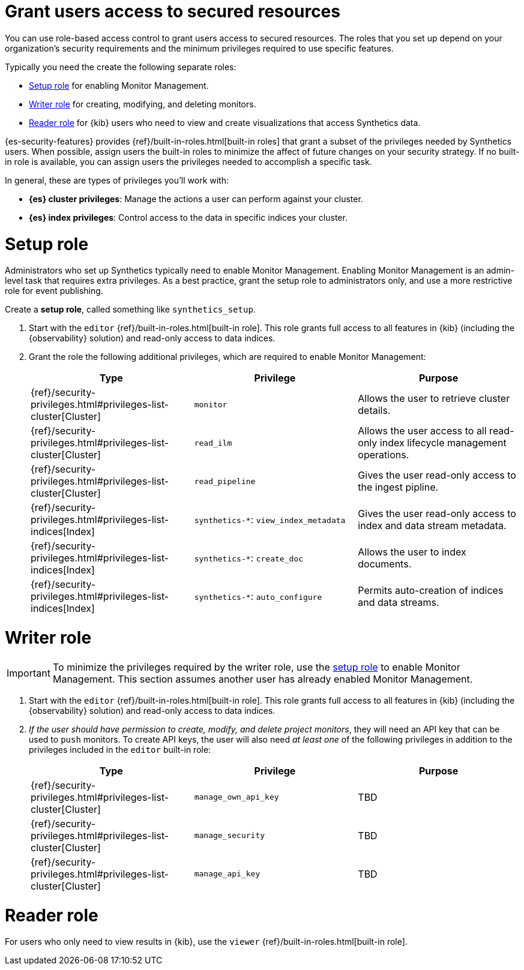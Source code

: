 [[synthetics-feature-roles]]
= Grant users access to secured resources

You can use role-based access control to grant users access to secured
resources. The roles that you set up depend on your organization's security
requirements and the minimum privileges required to use specific features.

Typically you need the create the following separate roles:

* <<synthetics-setup-privileges,Setup role>> for enabling Monitor Management.
* <<synthetics-write-privileges,Writer role>>  for creating, modifying, and deleting monitors.
* <<synthetics-read-privileges,Reader role>> for {kib} users who need to view and
create visualizations that access Synthetics data.

{es-security-features} provides {ref}/built-in-roles.html[built-in roles] that grant a
subset of the privileges needed by Synthetics users.
When possible, assign users the built-in roles to minimize the affect of future changes on your security strategy.
If no built-in role is available, you can assign users the privileges needed to accomplish a specific task.

In general, these are types of privileges you'll work with:

* **{es} cluster privileges**: Manage the actions a user can perform against your cluster.
* **{es} index privileges**: Control access to the data in specific indices your cluster.
// * **{kib} space privileges**: Grant users write or read access to features and apps within {kib}.

[discrete]
[[synthetics-setup-privileges]]
= Setup role

Administrators who set up Synthetics typically need to enable Monitor Management.
Enabling Monitor Management is an admin-level task that requires extra
privileges. As a best practice, grant the setup role to administrators only, and
use a more restrictive role for event publishing.

Create a *setup role*, called something like `synthetics_setup`.

. Start with the `editor` {ref}/built-in-roles.html[built-in role].
This role grants full access to all features in {kib} (including the {observability} solution)
and read-only access to data indices.
. Grant the role the following additional privileges, which are required to enable Monitor Management:
+
[options="header"]
|====
| Type | Privilege | Purpose

| {ref}/security-privileges.html#privileges-list-cluster[Cluster]
| `monitor`
| Allows the user to retrieve cluster details.

| {ref}/security-privileges.html#privileges-list-cluster[Cluster]
| `read_ilm`
| Allows the user access to all read-only index lifecycle management operations.

| {ref}/security-privileges.html#privileges-list-cluster[Cluster]
| `read_pipeline`
| Gives the user read-only access to the ingest pipline.

| {ref}/security-privileges.html#privileges-list-indices[Index]
| `synthetics-*`: `view_index_metadata`
| Gives the user read-only access to index and data stream metadata.

| {ref}/security-privileges.html#privileges-list-indices[Index]
| `synthetics-*`: `create_doc`
| Allows the user to index documents.

| {ref}/security-privileges.html#privileges-list-indices[Index]
| `synthetics-*`: `auto_configure`
| Permits auto-creation of indices and data streams.

|====

[discrete]
[[synthetics-write-privileges]]
=  Writer role

IMPORTANT: To minimize the privileges required by the writer role, use the
<<synthetics-setup-privileges,setup role>> to enable Monitor Management.
This section assumes another user has already enabled Monitor Management.

. Start with the `editor` {ref}/built-in-roles.html[built-in role].
This role grants full access to all features in {kib} (including the {observability} solution)
and read-only access to data indices.

. _If the user should have permission to create, modify, and delete project monitors_,
they will need an API key that can be used to `push` monitors.
To create API keys, the user will also need _at least one_ of the following privileges in addition to the
privileges included in the `editor` built-in role:
+
[options="header"]
|====
|Type | Privilege | Purpose

| {ref}/security-privileges.html#privileges-list-cluster[Cluster]
| `manage_own_api_key`
| TBD

| {ref}/security-privileges.html#privileges-list-cluster[Cluster]
| `manage_security`
| TBD

| {ref}/security-privileges.html#privileges-list-cluster[Cluster]
| `manage_api_key`
| TBD

|====

[discrete]
[[synthetics-read-privileges]]
= Reader role

For users who only need to view results in {kib},
use the `viewer` {ref}/built-in-roles.html[built-in role].

// [discrete]
// [[synthetics-privileges-learn-more]]
// = Learn more about privileges, roles, and users

// Want to learn more about creating users and roles? See
// {ref}/secure-cluster.html[Secure a cluster]. Also see:

// * {ref}/security-privileges.html[Security privileges] for a description of
// available privileges
// * {ref}/built-in-roles.html[Built-in roles] for a description of roles that
// you can assign to users
